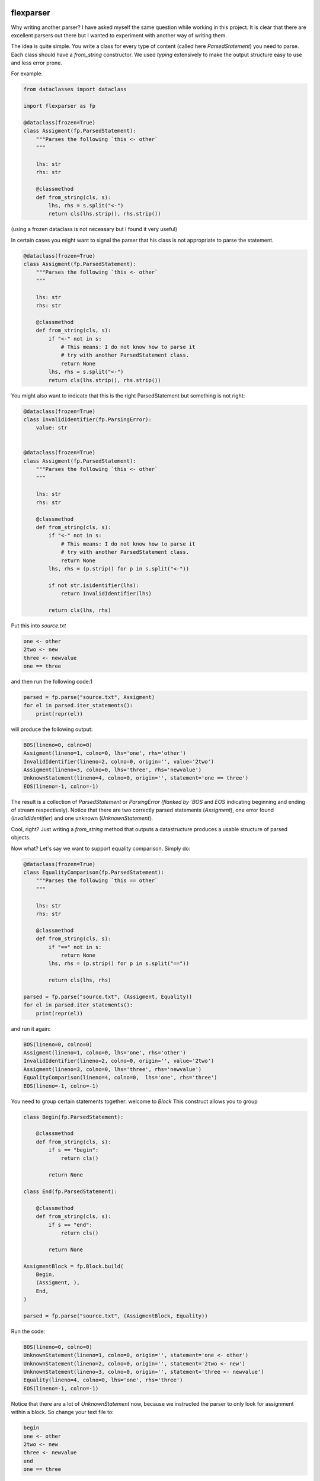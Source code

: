 .. image:: https://img.shields.io/pypi/v/flexparser.svg
    :target: https://pypi.python.org/pypi/flexparser
    :alt: Latest Version

.. image:: https://img.shields.io/pypi/l/flexparser.svg
    :target: https://pypi.python.org/pypi/flexparser
    :alt: License

.. image:: https://img.shields.io/pypi/pyversions/flexparser.svg
    :target: https://pypi.python.org/pypi/flexparser
    :alt: Python Versions

.. image:: https://github.com/hgrecco/flexparser/workflows/CI/badge.svg
    :target: https://github.com/hgrecco/flexparser/actions?query=workflow%3ACI
    :alt: CI

.. image:: https://github.com/hgrecco/flexparser/workflows/Lint/badge.svg
    :target: https://github.com/hgrecco/flexparser/actions?query=workflow%3ALint
    :alt: LINTER

.. image:: https://coveralls.io/repos/github/hgrecco/flexparser/badge.svg?branch=main
    :target: https://coveralls.io/github/hgrecco/flexparser?branch=main
    :alt: Coverage


flexparser
==========

Why writing another parser? I have asked myself the same question while
working in this project. It is clear that there are excellent parsers out
there but I wanted to experiment with another way of writing them.

The idea is quite simple. You write a class for every type of content
(called here `ParsedStatement`) you need to parse. Each class should
have a `from_string` constructor. We used `typing` extensively to make
the output structure easy to use and less error prone.

For example:

.. code-block:: python

    from dataclasses import dataclass

    import flexparser as fp

    @dataclass(frozen=True)
    class Assigment(fp.ParsedStatement):
        """Parses the following `this <- other`
        """

        lhs: str
        rhs: str

        @classmethod
        def from_string(cls, s):
            lhs, rhs = s.split("<-")
            return cls(lhs.strip(), rhs.strip())

(using a frozen dataclass is not necessary but I found it very useful)

In certain cases you might want to signal the parser
that his class is not appropriate to parse the statement.

.. code-block:: python

    @dataclass(frozen=True)
    class Assigment(fp.ParsedStatement):
        """Parses the following `this <- other`
        """

        lhs: str
        rhs: str

        @classmethod
        def from_string(cls, s):
            if "<-" not in s:
                # This means: I do not know how to parse it
                # try with another ParsedStatement class.
                return None
            lhs, rhs = s.split("<-")
            return cls(lhs.strip(), rhs.strip())


You might also want to indicate that this is the right ParsedStatement
but something is not right:

.. code-block:: python

    @dataclass(frozen=True)
    class InvalidIdentifier(fp.ParsingError):
        value: str


    @dataclass(frozen=True)
    class Assigment(fp.ParsedStatement):
        """Parses the following `this <- other`
        """

        lhs: str
        rhs: str

        @classmethod
        def from_string(cls, s):
            if "<-" not in s:
                # This means: I do not know how to parse it
                # try with another ParsedStatement class.
                return None
            lhs, rhs = (p.strip() for p in s.split("<-"))

            if not str.isidentifier(lhs):
                return InvalidIdentifier(lhs)

            return cls(lhs, rhs)


Put this into `source.txt`

.. code-block:: text

    one <- other
    2two <- new
    three <- newvalue
    one == three

and then run the following code:1

.. code-block:: python

    parsed = fp.parse("source.txt", Assigment)
    for el in parsed.iter_statements():
        print(repr(el))

will produce the following output:

.. code-block:: text

    BOS(lineno=0, colno=0)
    Assigment(lineno=1, colno=0, lhs='one', rhs='other')
    InvalidIdentifier(lineno=2, colno=0, origin='', value='2two')
    Assigment(lineno=3, colno=0, lhs='three', rhs='newvalue')
    UnknownStatement(lineno=4, colno=0, origin='', statement='one == three')
    EOS(lineno=-1, colno=-1)

The result is a collection of `ParsedStatement` or `ParsingError (flanked by
`BOS` and `EOS` indicating beginning and ending of stream respectively).
Notice that there are two correctly parsed statements (`Assigment`), one
error found (`InvalidIdentifier`) and one unknown (`UnknownStatement`).

Cool, right? Just writing a `from_string` method that outputs a datastructure
produces a usable structure of parsed objects.

Now what? Let's say we want to support equality comparison. Simply do:

.. code-block:: python

    @dataclass(frozen=True)
    class EqualityComparison(fp.ParsedStatement):
        """Parses the following `this == other`
        """

        lhs: str
        rhs: str

        @classmethod
        def from_string(cls, s):
            if "==" not in s:
                return None
            lhs, rhs = (p.strip() for p in s.split("=="))

            return cls(lhs, rhs)

    parsed = fp.parse("source.txt", (Assigment, Equality))
    for el in parsed.iter_statements():
        print(repr(el))

and run it again:

.. code-block:: text

    BOS(lineno=0, colno=0)
    Assigment(lineno=1, colno=0, lhs='one', rhs='other')
    InvalidIdentifier(lineno=2, colno=0, origin='', value='2two')
    Assigment(lineno=3, colno=0, lhs='three', rhs='newvalue')
    EqualityComparison(lineno=4, colno=0,  lhs='one', rhs='three')
    EOS(lineno=-1, colno=-1)

You need to group certain statements together: welcome to `Block`
This construct allows you to group

.. code-block:: python

    class Begin(fp.ParsedStatement):

        @classmethod
        def from_string(cls, s):
            if s == "begin":
                return cls()

            return None

    class End(fp.ParsedStatement):

        @classmethod
        def from_string(cls, s):
            if s == "end":
                return cls()

            return None

    AssigmentBlock = fp.Block.build(
        Begin,
        (Assigment, ),
        End,
    )

    parsed = fp.parse("source.txt", (AssigmentBlock, Equality))

Run the code:

.. code-block:: text

    BOS(lineno=0, colno=0)
    UnknownStatement(lineno=1, colno=0, origin='', statement='one <- other')
    UnknownStatement(lineno=2, colno=0, origin='', statement='2two <- new')
    UnknownStatement(lineno=3, colno=0, origin='', statement='three <- newvalue')
    Equality(lineno=4, colno=0, lhs='one', rhs='three')
    EOS(lineno=-1, colno=-1)


Notice that there are a lot of `UnknownStatement` now, because we instructed
the parser to only look for assignment within a block. So change your text file to:

.. code-block:: text

    begin
    one <- other
    2two <- new
    three <- newvalue
    end
    one == three

and try again:

.. code-block:: text

    BOS(lineno=0, colno=0)
    Begin(lineno=1, colno=0)
    Assigment(lineno=2, colno=0, lhs='one', rhs='other')
    InvalidIdentifier(lineno=3, colno=0, origin='', value='2two')
    Assigment(lineno=4, colno=0, lhs='three', rhs='newvalue')
    End(lineno=5, colno=0)
    Equality(lineno=6, colno=0, lhs='one', rhs='three')
    EOS(lineno=-1, colno=-1)


Until now we have used `parsed.iter_statements` to iterate over all parsed statements.
But let's look inside the `parsed` object. It is a thin wrapper over a dictionary mapping
files to parsed content. Because we have provided a single file and this does not
contain a link another, our `parsed` object contains a single element. The key is
something like `(None, 'source.txt')` indicating that the file 'source.txt' was loaded
from the root location (None). The content is a `ParsedSourceFile` object with the
following attributes:

    - filename: full path of the source file
    - mtime: modification file of the source file
    - content_hash: sha1 hash of the pickled content
      (this is currently not the same as hashing the file)
    - config: extra parameters that can be given to the parser (see below).

.. code-block:: text

    parse.<locals>.CustomRootBlock(
        opening=BOS(lineno=0, colno=0),
        body=(
            Block.subclass_with.<locals>.CustomBlock(
                opening=Begin(lineno=1, colno=0),
                body=(
                    Assigment(lineno=2, colno=0, lhs='one', rhs='other'),
                    InvalidIdentifier(lineno=3, colno=0, origin='', value='2two'),
                    Assigment(lineno=4, colno=0, lhs='three', rhs='newvalue')
                ),
                closing=End(lineno=5, colno=0)
              ),
            Equality(lineno=6, colno=0, lhs='one', rhs='three')
        ),
        closing=EOS(lineno=-1, colno=-1)
    )

A few things to notice:

    1. We were using a block before without knowing. The `RootBlock` is a
       special type of Block that starts and ends automatically with the
       file.
    2. `opening`, `body`, `closing` are automatically annotated with the
       possible `ParsedStatement` (plus `ParsingError`),
       therefore autocompletes works in most IDEs.
    3. The same is true for the defined `ParsedStatement` (we have use
       `dataclass` for a reason). This makes using the actual
       result of the parsing a charm!.
    4. That annoying `subclass_with.<locals>` is because we have built
       a class on the fly when we used `Block.subclass_with`. You can
       get rid of it (which is actually useful for pickling) by explicit
       subclassing Block in your code (see below).


Customizing statementization
----------------------------

statementi ... what? `flexparser` works by trying to parse each statement with
one of the known classes. So it is fair to ask what is an statement in this
context and how can you configure it to your needs. A text file is split into
non overlapping strings called **statements**. Parsing work as follows:

    1. each file is split in lines.
    2. each line is split into statements.
    3. each statement is parsed with the first of the contextually
       available ParsedStatement or Block subclassed that returns
       a `ParsedStatement` or `ParsingError`

You can customize how to split each line into statements with two arguments:

    - strip_spaces (bool): indicates that leading and trailing spaces must
      be removed before attempting to parse.
      (default: True)
    - delimiters (dict): indicates how each line must be subsplit.
      (default: do not divide)

An delimiter example might be `{";": (fp.DelimiterMode.SKIP, False)}` which
tells the statementizer (sorry) that when a ";" is found a new statement should
begin. `DelimiterMode.SKIP` tells that ";" should not be added to the previous
statement nor to the next. Other valid values are `WITH_PREVIOUS` and `WITH_NEXT`
to append or prepend the delimiter character to the previous or next statement.
The boolean tells the statementizer (sorry again) if it should
stop split the line. If True, the rest of the line will be captured in the next
statement. This is useful with comments. For example,
`{"#": (fp.DelimiterMode.WITH_NEXT, True)}` tells the statementizer (it is not
funny anymore) that after the first "#" it should stop splitting and capture all.
This allows

.. code-block:: text

    ## This will work as a single statement
    # This will work as a single statement #
    # This will work as # a single statement #
    a = 3 # this will produce two statements (a=3, and the rest)


Explicit Block classes
----------------------

.. code-block:: python

    class AssigmentBlock:

        opening: fp.Single[Begin]
        body: fp.Multi[Assigment]
        closing: fp.Single[End]

    class EntryBlock(fp.RootBlock):

        body: fp.Multi[typing.Union[AssigmentBlock, Equality]]

    parsed = fp.parse("source.txt", EntryBlock)

----

This project was started as a part of Pint_, the python units package.

See AUTHORS_ for a list of the maintainers.

To review an ordered list of notable changes for each version of a project,
see CHANGES_

.. _`AUTHORS`: https://github.com/hgrecco/flexparser/blob/main/AUTHORS
.. _`CHANGES`: https://github.com/hgrecco/flexparser/blob/main/CHANGES
.. _`Pint`: https://github.com/hgrecco/pint
